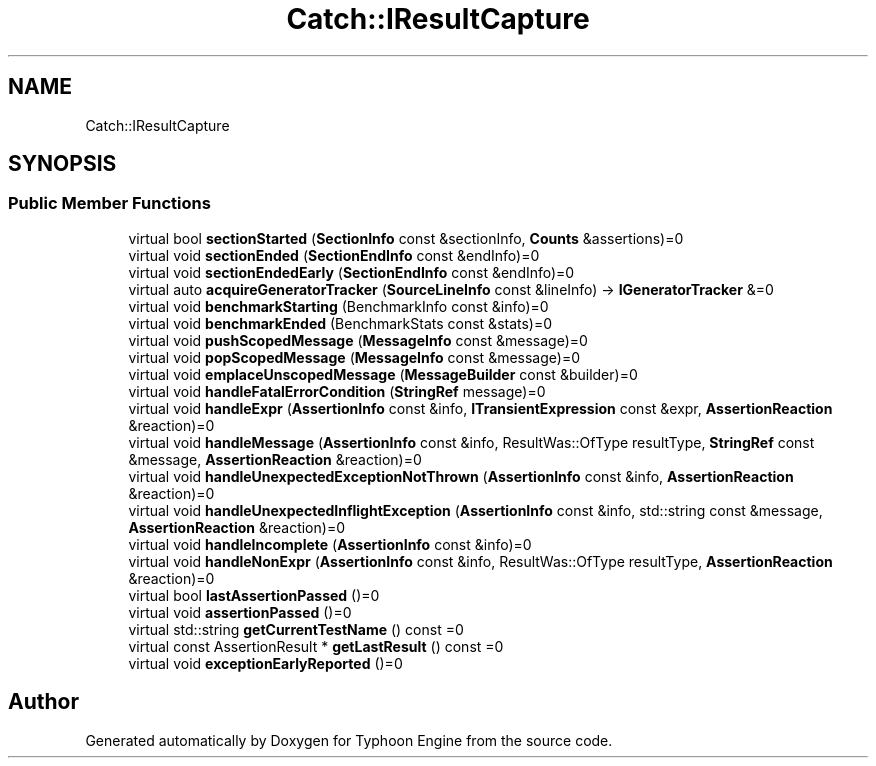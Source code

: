 .TH "Catch::IResultCapture" 3 "Sat Jul 20 2019" "Version 0.1" "Typhoon Engine" \" -*- nroff -*-
.ad l
.nh
.SH NAME
Catch::IResultCapture
.SH SYNOPSIS
.br
.PP
.SS "Public Member Functions"

.in +1c
.ti -1c
.RI "virtual bool \fBsectionStarted\fP (\fBSectionInfo\fP const &sectionInfo, \fBCounts\fP &assertions)=0"
.br
.ti -1c
.RI "virtual void \fBsectionEnded\fP (\fBSectionEndInfo\fP const &endInfo)=0"
.br
.ti -1c
.RI "virtual void \fBsectionEndedEarly\fP (\fBSectionEndInfo\fP const &endInfo)=0"
.br
.ti -1c
.RI "virtual auto \fBacquireGeneratorTracker\fP (\fBSourceLineInfo\fP const &lineInfo) \-> \fBIGeneratorTracker\fP &=0"
.br
.ti -1c
.RI "virtual void \fBbenchmarkStarting\fP (BenchmarkInfo const &info)=0"
.br
.ti -1c
.RI "virtual void \fBbenchmarkEnded\fP (BenchmarkStats const &stats)=0"
.br
.ti -1c
.RI "virtual void \fBpushScopedMessage\fP (\fBMessageInfo\fP const &message)=0"
.br
.ti -1c
.RI "virtual void \fBpopScopedMessage\fP (\fBMessageInfo\fP const &message)=0"
.br
.ti -1c
.RI "virtual void \fBemplaceUnscopedMessage\fP (\fBMessageBuilder\fP const &builder)=0"
.br
.ti -1c
.RI "virtual void \fBhandleFatalErrorCondition\fP (\fBStringRef\fP message)=0"
.br
.ti -1c
.RI "virtual void \fBhandleExpr\fP (\fBAssertionInfo\fP const &info, \fBITransientExpression\fP const &expr, \fBAssertionReaction\fP &reaction)=0"
.br
.ti -1c
.RI "virtual void \fBhandleMessage\fP (\fBAssertionInfo\fP const &info, ResultWas::OfType resultType, \fBStringRef\fP const &message, \fBAssertionReaction\fP &reaction)=0"
.br
.ti -1c
.RI "virtual void \fBhandleUnexpectedExceptionNotThrown\fP (\fBAssertionInfo\fP const &info, \fBAssertionReaction\fP &reaction)=0"
.br
.ti -1c
.RI "virtual void \fBhandleUnexpectedInflightException\fP (\fBAssertionInfo\fP const &info, std::string const &message, \fBAssertionReaction\fP &reaction)=0"
.br
.ti -1c
.RI "virtual void \fBhandleIncomplete\fP (\fBAssertionInfo\fP const &info)=0"
.br
.ti -1c
.RI "virtual void \fBhandleNonExpr\fP (\fBAssertionInfo\fP const &info, ResultWas::OfType resultType, \fBAssertionReaction\fP &reaction)=0"
.br
.ti -1c
.RI "virtual bool \fBlastAssertionPassed\fP ()=0"
.br
.ti -1c
.RI "virtual void \fBassertionPassed\fP ()=0"
.br
.ti -1c
.RI "virtual std::string \fBgetCurrentTestName\fP () const =0"
.br
.ti -1c
.RI "virtual const AssertionResult * \fBgetLastResult\fP () const =0"
.br
.ti -1c
.RI "virtual void \fBexceptionEarlyReported\fP ()=0"
.br
.in -1c

.SH "Author"
.PP 
Generated automatically by Doxygen for Typhoon Engine from the source code\&.
